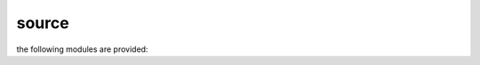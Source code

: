.. _source:

source
======

the following modules are provided:

.. autosummary::
    :toctree: 
    :template: module.rst

    gcd.bus
    gcd.clt
    gcd.dbs
    gcd.dpt
    gcd.evt
    gcd.fnd
    gcd.hdl
    gcd.irc
    gcd.log
    gcd.obj
    gcd.ofn
    gcd.opt
    gcd.prs
    gcd.rpt
    gcd.rss
    gcd.run
    gcd.sys
    gcd.tbl
    gcd.thr
    gcd.tmr
    gcd.tms
    gcd.utl
